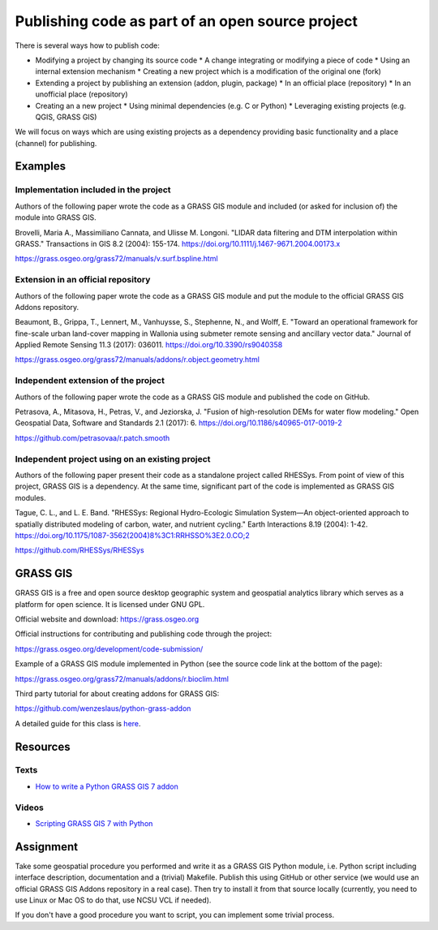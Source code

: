 Publishing code as part of an open source project
=================================================

There is several ways how to publish code:

* Modifying a project by changing its source code
  * A change integrating or modifying a piece of code
  * Using an internal extension mechanism
  * Creating a new project which is a modification of the original one (fork)

* Extending a project by publishing an extension (addon, plugin, package)
  * In an official place (repository)
  * In an unofficial place (repository)

* Creating an a new project
  * Using minimal dependencies (e.g. C or Python)
  * Leveraging existing projects (e.g. QGIS, GRASS GIS)

We will focus on ways which are using existing projects as a dependency
providing basic functionality and a place (channel) for publishing.

Examples
--------

Implementation included in the project
``````````````````````````````````````

Authors of the following paper wrote the code as a GRASS GIS module
and included (or asked for inclusion of) the module into GRASS GIS.

Brovelli, Maria A., Massimiliano Cannata, and Ulisse M. Longoni.
"LIDAR data filtering and DTM interpolation within GRASS."
Transactions in GIS 8.2 (2004): 155-174.
https://doi.org/10.1111/j.1467-9671.2004.00173.x

https://grass.osgeo.org/grass72/manuals/v.surf.bspline.html

Extension in an official repository
```````````````````````````````````

Authors of the following paper wrote the code as a GRASS GIS module
and put the module to the official GRASS GIS Addons repository.

Beaumont, B., Grippa, T., Lennert, M., Vanhuysse, S., Stephenne, N., and Wolff, E.
"Toward an operational framework for
fine-scale urban land-cover mapping in Wallonia using submeter remote
sensing and ancillary vector data." Journal of Applied Remote
Sensing 11.3 (2017): 036011.
https://doi.org/10.3390/rs9040358

https://grass.osgeo.org/grass72/manuals/addons/r.object.geometry.html

Independent extension of the project
````````````````````````````````````

Authors of the following paper wrote the code as a GRASS GIS module
and published the code on GitHub.

Petrasova, A., Mitasova, H., Petras, V., and Jeziorska, J.
"Fusion of high-resolution DEMs for water
flow modeling." Open Geospatial Data, Software and Standards 2.1
(2017): 6.
https://doi.org/10.1186/s40965-017-0019-2

https://github.com/petrasovaa/r.patch.smooth

Independent project using on an existing project
````````````````````````````````````````````````

Authors of the following paper present their code as a standalone
project called RHESSys. From point of view of this project,
GRASS GIS is a dependency. At the same time, significant part of the
code is implemented as GRASS GIS modules.

Tague, C. L., and L. E. Band. "RHESSys: Regional Hydro-Ecologic
Simulation System—An object-oriented approach to spatially distributed
modeling of carbon, water, and nutrient cycling."
Earth Interactions 8.19 (2004): 1-42.
https://doi.org/10.1175/1087-3562(2004)8%3C1:RRHSSO%3E2.0.CO;2

https://github.com/RHESSys/RHESSys


GRASS GIS
---------

GRASS GIS is a free and open source desktop geographic system
and geospatial analytics library which serves as a platform for
open science. It is licensed under GNU GPL.

Official website and download: https://grass.osgeo.org

Official instructions for contributing and publishing code through
the project:

https://grass.osgeo.org/development/code-submission/

Example of a GRASS GIS module implemented in Python (see the source
code link at the bottom of the page):

https://grass.osgeo.org/grass72/manuals/addons/r.bioclim.html

Third party tutorial for about creating addons for GRASS GIS:

https://github.com/wenzeslaus/python-grass-addon

A detailed guide for this class is here_.

.. _here: code-for-grass.html

Resources
---------

Texts
`````

* `How to write a Python GRASS GIS 7 addon  <https://github.com/wenzeslaus/python-grass-addon>`_

Videos
``````

* `Scripting GRASS GIS 7 with Python <https://www.youtube.com/watch?v=PX2UpMhp2hc>`_

Assignment
----------

Take some geospatial procedure you performed and write it as a GRASS GIS
Python module, i.e. Python script including interface description,
documentation and a (trivial) Makefile. Publish this using GitHub or
other service (we would use an official GRASS GIS Addons repository
in a real case). Then try to install it from that source locally
(currently, you need to use Linux or Mac OS to do that, use NCSU VCL if
needed).

If you don't have a good procedure you want to script, you can implement
some trivial process.
